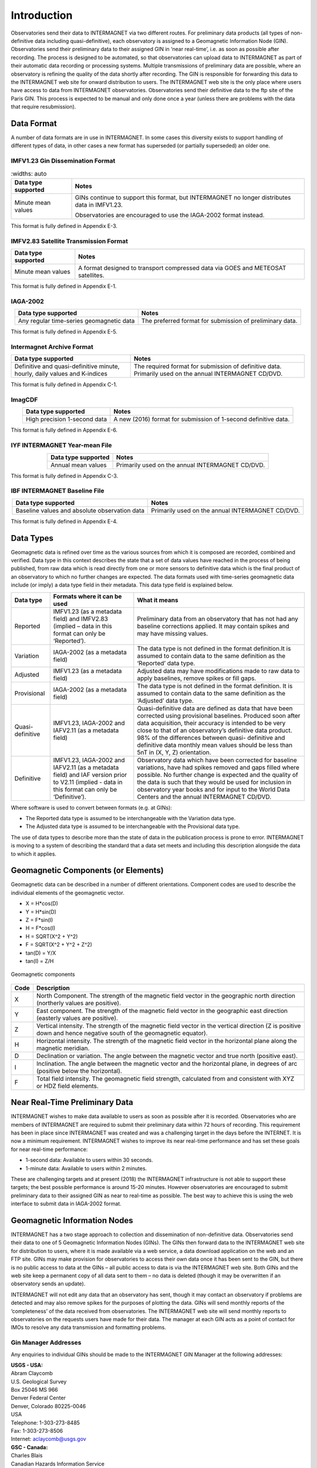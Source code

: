 .. _sub_dat_intro:

Introduction
============

Observatories send their data to INTERMAGNET via two different
routes. For preliminary data products (all types of
non-definitive data including quasi-definitive), each
observatory is assigned to a Geomagnetic Information Node
(GIN). Observatories send their preliminary data to their
assigned GIN in ‘near real-time’, i.e. as soon as possible
after recording. The process is designed to be automated, so
that observatories can upload data to INTERMAGNET as part of
their automatic data recording or processing systems. Multiple
transmissions of preliminary data are possible, where an
observatory is refining the quality of the data shortly after
recording. The GIN is responsible for forwarding this data to
the INTERMAGNET web site for onward distribution to users. The
INTERMAGNET web site is the only place where users have access
to data from INTERMAGNET observatories. Observatories send
their definitive data to the ftp site of the Paris GIN. This
process is expected to be manual and only done once a year
(unless there are problems with the data that require
resubmission).

.. _sub_dat_intro_df:

Data Format
-----------

A number of data formats are in use in INTERMAGNET. In some
cases this diversity exists to support handling of different
types of data, in other cases a new format has superseded (or
partially superseded) an older one.


IMFV1.23 Gin Dissemination Format
`````````````````````````````````

.. tabularcolumns:: |p{3.5cm}|p{9cm}|

.. table::
     :widths: auto

    +---------------------+-----------------------------------------------+
    | Data type supported | Notes                                         |
    +=====================+===============================================+
    | Minute mean values  | GINs continue to support this format, but     |
    |                     | INTERMAGNET no longer distributes data in     |
    |                     | IMFV1.23.                                     |
    |                     |                                               |
    |                     | Observatories are encouraged to use           |
    |                     | the IAGA-2002 format instead.                 |
    +---------------------+-----------------------------------------------+

This format is fully defined in Appendix E-3.

IMFV2.83 Satellite Transmission Format
``````````````````````````````````````
.. tabularcolumns:: |p{3.5cm}|p{9cm}|

.. table::
    :widths: auto
    :align: center

    +---------------------+-----------------------------------------------+
    | Data type supported | Notes                                         |
    +=====================+===============================================+
    | Minute mean values  | A format designed to transport compressed     |
    |                     | data via GOES and METEOSAT satellites.        |
    +---------------------+-----------------------------------------------+

This format is fully defined in Appendix E-1.

IAGA-2002
`````````
.. tabularcolumns:: |p{3.5cm}|p{9cm}|

.. table::
    :widths: auto
    :align: center

    +----------------------------------+----------------------------------+
    | Data type supported              | Notes                            |
    +==================================+==================================+
    | Any regular time-series          | The preferred format for         |
    | geomagnetic data                 | submission of preliminary data.  |
    +----------------------------------+----------------------------------+

This format is fully defined in Appendix E-5.

Intermagnet Archive Format
``````````````````````````
.. tabularcolumns:: |p{4.5cm}|p{8cm}|

.. table::
    :widths: auto
    :align: center

    +----------------------------------+----------------------------------+
    | Data type supported              | Notes                            |
    +==================================+==================================+
    | Definitive and quasi-definitive  | The required format for          |
    | minute, hourly, daily values and | submission of definitive data.   |
    | K-indices                        | Primarily used on the annual     |
    |                                  | INTERMAGNET CD/DVD.              |
    +----------------------------------+----------------------------------+

This format is fully defined in Appendix C-1.

ImagCDF
```````

.. tabularcolumns:: |p{3.5cm}|p{9cm}|

.. table::
    :widths: auto
    :align: center

    +------------------------------+--------------------------------------+
    | Data type supported          | Notes                                |
    +==============================+======================================+
    | High precision 1-second data | A new (2016) format for submission   |
    |                              | of 1-second definitive data.         |
    +------------------------------+--------------------------------------+

This format is fully defined in Appendix E-6.

IYF INTERMAGNET Year-mean File
``````````````````````````````
.. tabularcolumns:: |p{3.5cm}|p{9cm}|

.. table::
    :widths: auto
    :align: center

    =================== ================================================
    Data type supported Notes
    =================== ================================================
    Annual mean values  Primarily used on the annual INTERMAGNET CD/DVD.
    =================== ================================================

This format is fully defined in Appendix C-3.

IBF INTERMAGNET Baseline File
`````````````````````````````
.. table::
    :widths: auto
    :align: center

    +----------------------------------+----------------------------------+
    | Data type supported              | Notes                            |
    +==================================+==================================+
    | Baseline values and absolute     | Primarily used on the annual     |
    | observation data                 | INTERMAGNET CD/DVD.              |
    +----------------------------------+----------------------------------+

This format is fully defined in Appendix E-4.


.. _sub_dat_intro_dt:

Data Types
----------

Geomagnetic data is refined over time as the various sources
from which it is composed are recorded, combined and verified.
Data type in this context describes the state that a set of
data values have reached in the process of being published,
from raw data which is read directly from one or more sensors
to definitive data which is the final product of an observatory
to which no further changes are expected. The data formats used
with time-series geomagnetic data include (or imply) a data
type field in their metadata. This data type field is explained
below.

.. tabularcolumns:: |p{2cm}|p{5cm}|p{8cm}|

.. table::
    :widths: auto
    :align: center

    +------------------+------------------------+------------------------+
    | Data type        | Formats where it can   | What it means          |
    |                  | be used                |                        |
    +==================+========================+========================+
    | Reported         | IMFV1.23 (as a         | Preliminary data from  |
    |                  | metadata field) and    | an observatory that    |
    |                  | IMFV2.83 (implied –    | has not had any        |
    |                  | data in this format    | baseline corrections   |
    |                  | can only be            | applied. It may        |
    |                  | ‘Reported’).           | contain spikes and may |
    |                  |                        | have missing values.   |
    +------------------+------------------------+------------------------+
    | Variation        | IAGA-2002 (as a        | The data type is not   |
    |                  | metadata field)        | defined in the format  |
    |                  |                        | definition.It is       |
    |                  |                        | assumed to contain     |
    |                  |                        | data to the same       |
    |                  |                        | definition as the      |
    |                  |                        | ‘Reported’ data type.  |
    +------------------+------------------------+------------------------+
    | Adjusted         | IMFV1.23 (as a         | Adjusted data may have |
    |                  | metadata field)        | modifications made to  |
    |                  |                        | raw data to apply      |
    |                  |                        | baselines, remove      |
    |                  |                        | spikes or fill gaps.   |
    +------------------+------------------------+------------------------+
    | Provisional      | IAGA-2002 (as a        | The data type is not   |
    |                  | metadata field)        | defined in the format  |
    |                  |                        | definition. It is      |
    |                  |                        | assumed to contain     |
    |                  |                        | data to the same       |
    |                  |                        | definition as the      |
    |                  |                        | ‘Adjusted’ data type.  |
    +------------------+------------------------+------------------------+
    | Quasi-definitive | IMFV1.23, IAGA-2002    | Quasi-definitive data  |
    |                  | and IAFV2.11 (as a     | are defined as data    |
    |                  | metadata field)        | that have been         |
    |                  |                        | corrected using        |
    |                  |                        | provisional baselines. |
    |                  |                        | Produced soon after    |
    |                  |                        | data acquisition,      |
    |                  |                        | their accuracy is      |
    |                  |                        | intended to be very    |
    |                  |                        | close to that of an    |
    |                  |                        | observatory’s          |
    |                  |                        | definitive data        |
    |                  |                        | product. 98% of the    |
    |                  |                        | differences between    |
    |                  |                        | quasi- definitive and  |
    |                  |                        | definitive data        |
    |                  |                        | monthly mean values    |
    |                  |                        | should be less than    |
    |                  |                        | 5nT in (X, Y, Z)       |
    |                  |                        | orientation.           |
    +------------------+------------------------+------------------------+
    | Definitive       | IMFV1.23, IAGA-2002    | Observatory data which |
    |                  | and IAFV2.11 (as a     | have been corrected    |
    |                  | metadata field) and    | for baseline           |
    |                  | IAF version prior to   | variations, have had   |
    |                  | V2.11 (implied - data  | spikes removed and     |
    |                  | in this format can     | gaps filled where      |
    |                  | only be ‘Definitive’). | possible. No further   |
    |                  |                        | change is expected and |
    |                  |                        | the quality of the     |
    |                  |                        | data is such that they |
    |                  |                        | would be used for      |
    |                  |                        | inclusion in           |
    |                  |                        | observatory year books |
    |                  |                        | and for input to the   |
    |                  |                        | World Data Centers and |
    |                  |                        | the annual INTERMAGNET |
    |                  |                        | CD/DVD.                |
    +------------------+------------------------+------------------------+

Where software is used to convert between formats (e.g. at GINs):

- The Reported data type is assumed to be interchangeable with
  the Variation data type.
- The Adjusted data type is assumed to be interchangeable with
  the Provisional data type.

The use of data types to describe more than the state of data
in the publication process is prone to error. INTERMAGNET is
moving to a system of describing the standard that a data set
meets and including this description alongside the data to
which it applies.


.. _sub_dat_intro_gc:

Geomagnetic Components (or Elements)
------------------------------------
Geomagnetic data can be described in a number of different
orientations. Component codes are used to describe the
individual elements of the geomagnetic vector.

-  X = H*cos(D)
-  Y = H*sin(D)
-  Z = F*sin(I)
-  H = F*cos(I)
-  H = SQRT(X^2 + Y^2)
-  F = SQRT(X^2 + Y^2 + Z^2)
-  tan(D) = Y/X
-  tan(I) = Z/H

.. figure:: ../../img/geomagn_coordinates.png
    :align: center
    :scale: 80 %
    :alt: Geomagnetic components

    Geomagnetic components

.. tabularcolumns:: |p{1cm}|p{15cm}|

.. table::
    :widths: auto
    :align: center

    +------+--------------------------------------------------------------+
    | Code | Description                                                  |
    +======+==============================================================+
    | X    | North Component. The strength of the magnetic field vector   |
    |      | in the geographic north direction (northerly values are      |
    |      | positive).                                                   |
    +------+--------------------------------------------------------------+
    | Y    | East component. The strength of the magnetic field vector in |
    |      | the geographic east direction (easterly values are           |
    |      | positive).                                                   |
    +------+--------------------------------------------------------------+
    | Z    | Vertical intensity. The strength of the magnetic field       |
    |      | vector in the vertical direction (Z is positive down and     |
    |      | hence negative south of the geomagnetic equator).            |
    +------+--------------------------------------------------------------+
    | H    | Horizontal intensity. The strength of the magnetic field     |
    |      | vector in the horizontal plane along the magnetic meridian.  |
    +------+--------------------------------------------------------------+
    | D    | Declination or variation. The angle between the magnetic     |
    |      | vector and true north (positive east).                       |
    +------+--------------------------------------------------------------+
    | I    | Inclination. The angle between the magnetic vector and the   |
    |      | horizontal plane, in degrees of arc (positive below the      |
    |      | horizontal).                                                 |
    +------+--------------------------------------------------------------+
    | F    | Total field intensity. The geomagnetic field strength,       |
    |      | calculated from and consistent with XYZ or HDZ field         |
    |      | elements.                                                    |
    +------+--------------------------------------------------------------+


.. _sub_dat_intro_rtpd:

Near Real-Time Preliminary Data
-------------------------------

INTERMAGNET wishes to make data available to users as soon as
possible after it is recorded. Observatories who are members of
INTERMAGNET are required to submit their preliminary data
within 72 hours of recording. This requirement has been in
place since INTERMAGNET was created and was a challenging
target in the days before the INTERNET. It is now a minimum
requirement. INTERMAGNET wishes to improve its near real-time
performance and has set these goals for near real-time performance:

-  1-second data: Available to users within 30 seconds.
-  1-minute data: Available to users within 2 minutes.

These are challenging targets and at present (2018) the
INTERMAGNET infrastructure is not able to support these
targets; the best possible performance is around 15-20 minutes.
However observatories are encouraged to submit preliminary data
to their assigned GIN as near to real-time as possible. The
best way to achieve this is using the web interface to submit
data in IAGA-2002 format.

.. _sub_dat_intro_gin:

Geomagnetic Information Nodes
-----------------------------

INTERMAGNET has a two stage approach to collection and
dissemination of non-definitive data. Observatories send their
data to one of 5 Geomagnetic Information Nodes (GINs). The GINs
then forward data to the INTERMAGNET web site for distribution
to users, where it is made available via a web service, a data
download application on the web and an FTP site. GINs may make
provision for observatories to access their own data once it
has been sent to the GIN, but there is no public access to data
at the GINs – all public access to data is via the INTERMAGNET
web site. Both GINs and the web site keep a permanent copy of
all data sent to them – no data is deleted (though it may be
overwritten if an observatory sends an update).

INTERMAGNET will not edit any data that an observatory has
sent, though it may contact an observatory if problems are
detected and may also remove spikes for the purposes of
plotting the data. GINs will send monthly reports of the
‘completeness’ of the data received from observatories. The
INTERMAGNET web site will send monthly reports to observatories
on the requests users have made for their data. The manager at
each GIN acts as a point of contact for IMOs to resolve any
data transmission and formatting problems.

.. _sub_dat_intro_gin_addr:

Gin Manager Addresses
`````````````````````

Any enquiries to individual GINs should be made to the
INTERMAGNET GIN Manager at the following addresses:

| **USGS - USA:**
| Abram Claycomb
| U.S. Geological Survey
| Box 25046 MS 966
| Denver Federal Center
| Denver, Colorado 80225-0046
| USA
| Telephone: 1-303-273-8485
| Fax: 1-303-273-8506
| Internet: aclaycomb@usgs.gov

| **GSC - Canada:**
| Charles Blais
| Canadian Hazards Information Service
| Natural Resources Canada
| 7 Observatory Cr.
| Ottawa, Ontario
| CANADA
| K1A 0Y3
| Telephone: 1-613-298-1292
| Fax: 1-613-992-8836
| Internet: charles.blais@canada.ca

| **BGS - Scotland:**
| Simon M. Flower
| Geomagnetism Team
| British Geological Survey
| The Lyell Centre
| Research Avenue South
| Edinburgh EH14 4AP
| UK
| Telephone: 44-131-667-1000
| Fax: 44-131-667-1877
| Internet: e_ginman@mail.nmh.ac.uk

| **IPG - France:**
| Virginie Maury
| Institut de Physique du Globe de Paris
| Observatoires magnétiques - Bureau 110
| 1, rue Jussieu
| 75238 Paris Cedex 05
| France
| Telephone: +33 (0)1 83 95 77 80
| Fax: 33 (0) 1-71-93-77-09
| Internet: p_ginman@ipgp.fr

| **Kyoto University - Japan:**
| Hiroaki Toh
| Data Analysis Center for Geomagnetism and
| Space Magnetism
| Graduate School of Science, Bldg #4
| Kyoto University
| Oiwake-cho, Kitashirakawa, Sakyo-ku
| Kyoto 606-8502
| JAPAN
| Telephone: 81-75-753-3959
| Fax: 81-75-722-7884
| Internet: imagmanager@swdcdb.kugi.kyoto-u.ac.jp

.. _sub_dat_intro_gin_email:

Gin Email Addresses
```````````````````

-  Ottawa: charles.blais@canada.ca
-  Paris: par_gin@ipgp.fr
-  Golden: aclaycomb@usgs.gov
-  Edinburgh: e_gin@mail.nmh.ac.uk
-  Kyoto: kyoto-gin@swdcdb.kugi.kyoto-u.ac.jp



INTERMAGNET Gin Types
`````````````````````

The five INTERMAGNET GINs can be classified into two types,
depending on the observatories they handle and the services
they offer.

.. tabularcolumns:: |p{2cm}|p{8cm}|p{4cm}|

.. table::
    :widths: auto
    :align: center

    +-----------------------+-----------------------+-----------------------+
    | Type                  | Description           | GIN                   |
    +=======================+=======================+=======================+
    | 1                     | -  Handles data from  | Golden, Ottawa        |
    |                       |    observatories run  |                       |
    |                       |    by its own         |                       |
    |                       |    institute (and     |                       |
    |                       |    maybe a few others |                       |
    |                       |    with which it has  |                       |
    |                       |    close              |                       |
    |                       |    relationship).     |                       |
    |                       | -  Uses its own       |                       |
    |                       |    mechanisms to      |                       |
    |                       |    collect data from  |                       |
    |                       |    observatories      |                       |
    +-----------------------+-----------------------+-----------------------+
    | 2                     | -  Handles data from  | Edinburgh, Kyoto,     |
    |                       |    many IMOs not      | Paris                 |
    |                       |    associated with    |                       |
    |                       |    its own institute. |                       |
    |                       | -  Uses INTERMAGNET   |                       |
    |                       |    defined mechanisms |                       |
    |                       |    to collect data    |                       |
    |                       |    from               |                       |
    |                       |    observatories.     |                       |
    +-----------------------+-----------------------+-----------------------+

New observatories not run by USGS or GSC would normally be
assigned to one of the Type 2 GINs.

